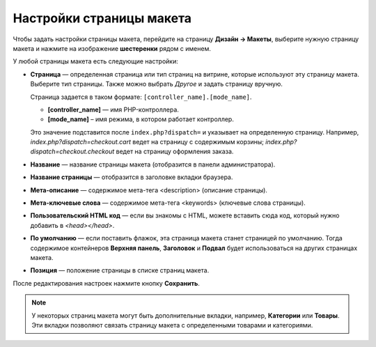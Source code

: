 *************************
Настройки страницы макета
*************************

Чтобы задать настройки страницы макета, перейдите на страницу **Дизайн → Макеты**, выберите нужную страницу макета и нажмите на изображение **шестеренки** рядом с именем.

.. image:: img/configure_layout_page.png
    :align: center
    :alt: Изображение шестеренки рядом с именем страницы макета.

У любой страницы макета есть следующие настройки:

* **Страница** — определенная страница или тип страниц на витрине, которые используют эту страницу макета. Выберите тип страницы. Также можно выбрать *Другое* и задать страницу вручную.

  Страница задается в таком формате: ``[controller_name].[mode_name]``.

  * **[controller_name]** — имя PHP-контроллера.

  * **[mode_name]** – имя режима, в котором работает контроллер. 

  Это значение подставится после ``index.php?dispatch=`` и указывает на определенную страницу. Например, *index.php?dispatch=checkout.cart* ведет на страницу с содержимым корзины; *index.php?dispatch=checkout.checkout* ведет на страницу оформления заказа.
	
* **Название** — название страницы макета (отобразится в панели администратора).

* **Название страницы** — отобразится в заголовке вкладки браузера.

* **Мета-описание** — содержимое мета-тега <description> (описание страницы).

* **Мета-ключевые слова** — содержимое мета-тега <keywords> (ключевые слова страницы).

* **Пользовательский HTML код** — если вы знакомы с HTML, можете вставить сюда код, который нужно добавить в *<head></head>*.

* **По умолчанию** — если поставить флажок, эта страница макета станет страницей по умолчанию. Тогда содержимое контейнеров **Верхняя панель**, **Заголовок** и **Подвал** будет использоваться на других страницах макета.

* **Позиция** — положение страницы в списке страниц макета.

После редактирования настроек нажмите кнопку **Сохранить**.

.. note::

    У некоторых страниц макета могут быть дополнительные вкладки, например, **Категории** или **Товары**. Эти вкладки позволяют связать страницу макета с определенными товарами и категориями.

.. image:: img/layout_page_categories.png
    :align: center
    :alt: Вкладка "Категории" в настройках страницы макета.
